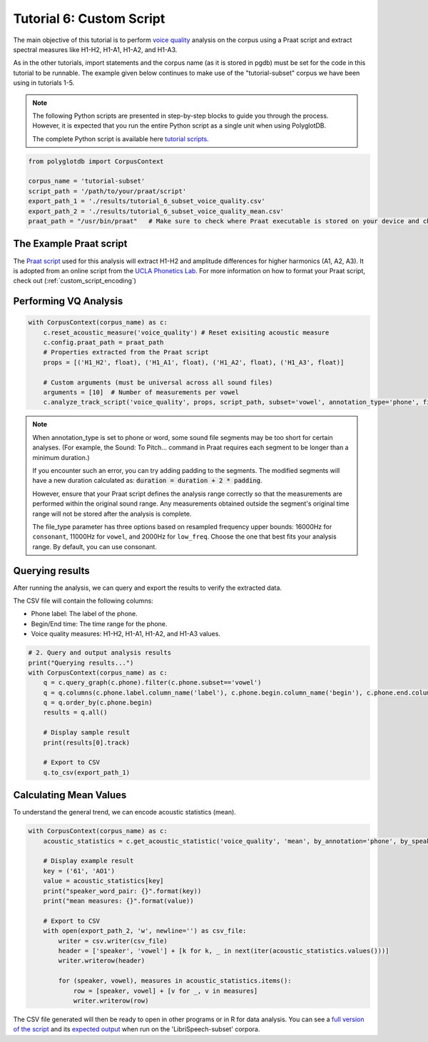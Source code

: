 .. _voice quality: https://linguistics.ucla.edu/people/keating/Keating_SST2006_talk.pdf

.. _UCLA Phonetics Lab: https://phonetics.linguistics.ucla.edu/

.. _Praat script: https://github.com/MontrealCorpusTools/PolyglotDB/tree/main/examples/tutorial/tutorial_6_vq_script.praat

.. _full version of the script: https://github.com/MontrealCorpusTools/PolyglotDB/tree/master/examples/tutorial/tutorial_6.py

.. _expected output: https://github.com/MontrealCorpusTools/PolyglotDB/tree/master/examples/tutorial/results/tutorial_6_subset_voice_quality_mean.csv

.. _tutorial scripts: https://github.com/MontrealCorpusTools/PolyglotDB/tree/main/examples/tutorial

.. _tutorial_vq:

*************************
Tutorial 6: Custom Script 
*************************

The main objective of this tutorial is to perform `voice quality`_ analysis on the corpus using a Praat script and extract 
spectral measures like H1-H2, H1-A1, H1-A2, and H1-A3.

As in the other tutorials, import statements and the corpus name (as it is stored in pgdb) must be set for the code in this tutorial
to be runnable. The example given below continues to make use of the "tutorial-subset" corpus we have been using in tutorials 1-5.

.. note::

   The following Python scripts are presented in step-by-step blocks to guide you through the process. 
   However, it is expected that you run the entire Python script as a single unit when using PolyglotDB.
   
   The complete Python script is available here `tutorial scripts`_.
   

.. code-block:: python

    from polyglotdb import CorpusContext

    corpus_name = 'tutorial-subset'
    script_path = '/path/to/your/praat/script'
    export_path_1 = './results/tutorial_6_subset_voice_quality.csv'
    export_path_2 = './results/tutorial_6_subset_voice_quality_mean.csv'
    praat_path = "/usr/bin/praat"   # Make sure to check where Praat executable is stored on your device and change accordingly

.. _tutorial_vq_script:

The Example Praat script
=======================
The `Praat script`_ used for this analysis will extract H1-H2 and amplitude differences for higher harmonics (A1, A2, A3).
It is adopted from an online script from the `UCLA Phonetics Lab`_.
For more information on how to format your Praat script, check out (:ref:`custom_script_encoding`)

.. _tutorial_vq_analysis:

Performing VQ Analysis 
======================

.. code-block:: python 

    with CorpusContext(corpus_name) as c:
        c.reset_acoustic_measure('voice_quality') # Reset exisiting acoustic measure
        c.config.praat_path = praat_path
        # Properties extracted from the Praat script
        props = [('H1_H2', float), ('H1_A1', float), ('H1_A2', float), ('H1_A3', float)]

        # Custom arguments (must be universal across all sound files)
        arguments = [10]  # Number of measurements per vowel
        c.analyze_track_script('voice_quality', props, script_path, subset='vowel', annotation_type='phone', file_type='vowel', padding=0.1, arguments=arguments, call_back=print)

.. note:: 

    When annotation_type is set to phone or word, some sound file segments may be too short for certain analyses. 
    (For example, the Sound: To Pitch... command in Praat requires each segment to be longer than a minimum duration.)

    If you encounter such an error, you can try adding padding to the segments. The modified segments will have a new duration calculated as:
    :code:`duration = duration + 2 * padding`. 

    However, ensure that your Praat script defines the analysis range correctly so that the measurements are performed within the original sound range. 
    Any measurements obtained outside the segment's original time range will not be stored after the analysis is complete.    

    The file_type parameter has three options based on resampled frequency upper bounds: 
    16000Hz for ``consonant``, 11000Hz for ``vowel``, and 2000Hz for ``low_freq``. 
    Choose the one that best fits your analysis range. By default, you can use consonant.

.. _tutorial_vq_query:

Querying results
================
After running the analysis, we can query and export the results to verify the extracted data.

The CSV file will contain the following columns:

- Phone label: The label of the phone.
- Begin/End time: The time range for the phone.
- Voice quality measures: H1-H2, H1-A1, H1-A2, and H1-A3 values.


.. code-block:: python 

    # 2. Query and output analysis results
    print("Querying results...")
    with CorpusContext(corpus_name) as c:
        q = c.query_graph(c.phone).filter(c.phone.subset=='vowel')
        q = q.columns(c.phone.label.column_name('label'), c.phone.begin.column_name('begin'), c.phone.end.column_name('end'), c.phone.voice_quality.track)
        q = q.order_by(c.phone.begin)
        results = q.all()

        # Display sample result
        print(results[0].track)

        # Export to CSV
        q.to_csv(export_path_1)


.. _tutorial_vq_statistics:

Calculating Mean Values
=======================
To understand the general trend, we can encode acoustic statistics (mean).

.. code-block:: python

    with CorpusContext(corpus_name) as c:
        acoustic_statistics = c.get_acoustic_statistic('voice_quality', 'mean', by_annotation='phone', by_speaker=True)
        
        # Display example result
        key = ('61', 'AO1')
        value = acoustic_statistics[key]
        print("speaker_word_pair: {}".format(key))
        print("mean measures: {}".format(value))

        # Export to CSV
        with open(export_path_2, 'w', newline='') as csv_file:
            writer = csv.writer(csv_file)
            header = ['speaker', 'vowel'] + [k for k, _ in next(iter(acoustic_statistics.values()))]
            writer.writerow(header)

            for (speaker, vowel), measures in acoustic_statistics.items():
                row = [speaker, vowel] + [v for _, v in measures]
                writer.writerow(row)


The CSV file generated will then be ready to open in other programs or in R for data analysis. You can see a `full version of the script`_ and its `expected output`_ when run on the 'LibriSpeech-subset' corpora.
